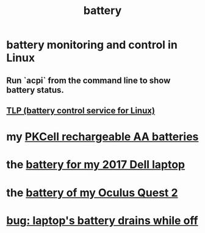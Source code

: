:PROPERTIES:
:ID:       4c4f396d-990b-4de4-8619-9ee2c7cd5228
:END:
#+title: battery
* battery monitoring and control in Linux
:PROPERTIES:
:ID:       b736de75-e4cc-4390-a12b-85b13dd3ad3b
:END:
** Run `acpi` from the command line to show battery status.
** [[https://github.com/JeffreyBenjaminBrown/public_notes_with_github-navigable_links/blob/master/tlp_battery_control_service_for_linux.org][TLP (battery control service for Linux)]]
* my [[https://github.com/JeffreyBenjaminBrown/public_notes_with_github-navigable_links/blob/master/rechargeable_batteries.org][PKCell rechargeable AA batteries]]
* the [[https://github.com/JeffreyBenjaminBrown/org_personal-proc_with-github-navigable-links/blob/master/battery_for_laptop_to_buy.org][battery for my 2017 Dell laptop]]
* the [[https://github.com/JeffreyBenjaminBrown/public_notes_with_github-navigable_links/blob/master/battery_of_my_oculus_rift.org][battery of my Oculus Quest 2]]
* [[https://github.com/JeffreyBenjaminBrown/public_notes_with_github-navigable_links/blob/master/bug_laptop_s_battery_drains_while_off.org][bug: laptop's battery drains while off]]
